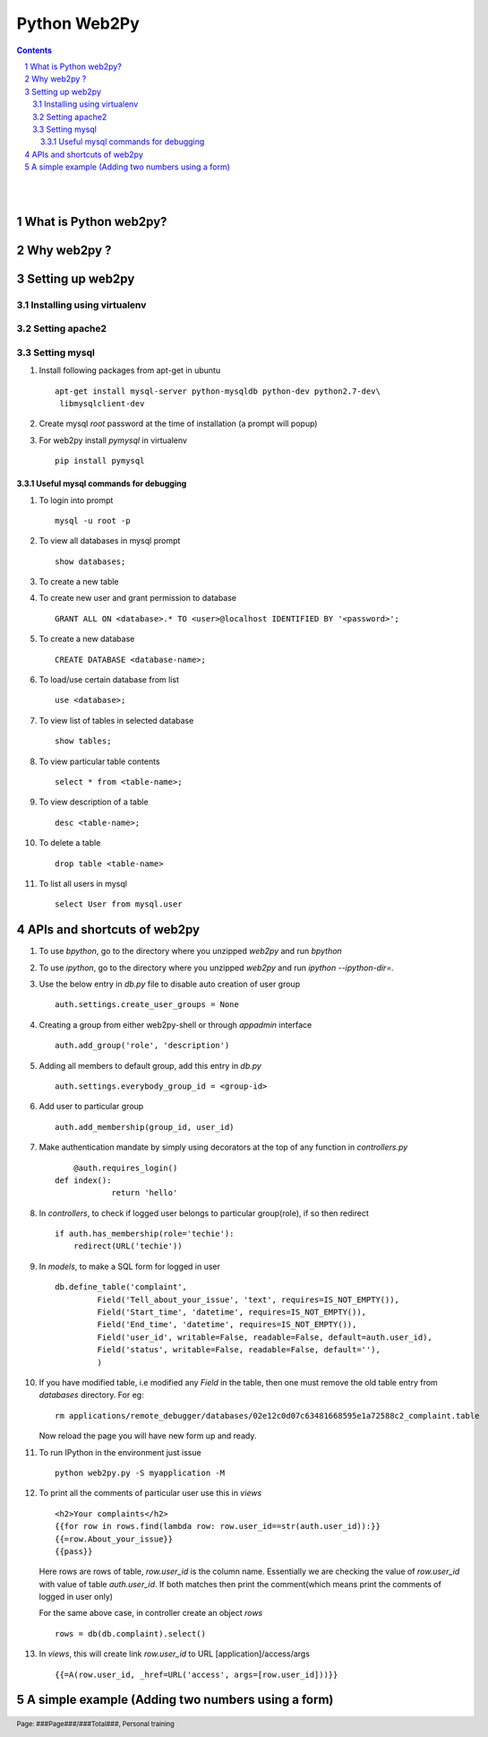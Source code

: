 =============
Python Web2Py
=============

.. contents::

.. section-numbering::

.. raw:: pdf

   PageBreak oneColumn

.. footer::
   
   Page: ###Page###/###Total###,
   Personal training 

|
|

What is Python web2py?
----------------------



Why web2py ?
------------


Setting up web2py
-----------------


Installing using virtualenv
~~~~~~~~~~~~~~~~~~~~~~~~~~~


Setting apache2
~~~~~~~~~~~~~~~

Setting mysql
~~~~~~~~~~~~~

#. Install following packages from apt-get in ubuntu ::

	apt-get install mysql-server python-mysqldb python-dev python2.7-dev\
	 libmysqlclient-dev

#. Create mysql *root* password at the time of installation (a prompt will popup)


#. For web2py install *pymysql* in virtualenv ::

	pip install pymysql


Useful mysql commands for debugging
^^^^^^^^^^^^^^^^^^^^^^^^^^^^^^^^^^^

#. To login into prompt ::

	mysql -u root -p

#. To view all databases in mysql prompt ::

	show databases;

#. To create a new table ::

	

#. To create new user and grant permission to database ::

	GRANT ALL ON <database>.* TO <user>@localhost IDENTIFIED BY '<password>';

#. To create a new database ::

	CREATE DATABASE <database-name>;

#. To load/use certain database from list ::

	use <database>;

#. To view list of tables in selected database ::

	show tables;

#. To view particular table contents ::

	select * from <table-name>;

#. To view description of a table ::

	desc <table-name>;

#. To delete a table ::

	drop table <table-name>

#. To list all users in mysql ::

	select User from mysql.user


APIs and shortcuts of web2py
----------------------------

#. To use `bpython`, go to the directory where you unzipped `web2py` and run `bpython`

#. To use `ipython`, go to the directory where you unzipped `web2py` and run `ipython --ipython-dir=.`

#. Use the below entry in `db.py` file to disable auto creation of user group ::

	auth.settings.create_user_groups = None

#. Creating a group from either web2py-shell or through `appadmin` interface ::

	auth.add_group('role', 'description')

#. Adding all members to default group, add this entry in `db.py` ::

	auth.settings.everybody_group_id = <group-id>

#. Add user to particular group ::

	auth.add_membership(group_id, user_id)

#. Make authentication mandate by simply using decorators at the top of any function
   in `controllers.py` ::

	@auth.requires_login()
    def index():
		return 'hello'

#. In `controllers`, to check if logged user belongs to particular group(role), if so then redirect ::

    if auth.has_membership(role='techie'):
        redirect(URL('techie'))  

#. In `models`, to make a SQL form for logged in user ::

	db.define_table('complaint',
                 Field('Tell_about_your_issue', 'text', requires=IS_NOT_EMPTY()),
                 Field('Start_time', 'datetime', requires=IS_NOT_EMPTY()),
                 Field('End_time', 'datetime', requires=IS_NOT_EMPTY()),
                 Field('user_id', writable=False, readable=False, default=auth.user_id),
                 Field('status', writable=False, readable=False, default=''),
                 )


#. If you have modified table, i.e modified any `Field` in the table, then one must remove
   the old table entry from `databases` directory. For eg::

	rm applications/remote_debugger/databases/02e12c0d07c63481668595e1a72588c2_complaint.table

   Now reload the page you will have new form up and ready. 


#. To run IPython in the environment just issue ::

	python web2py.py -S myapplication -M

#. To print all the comments of particular user use this in `views` ::

	<h2>Your complaints</h2>
	{{for row in rows.find(lambda row: row.user_id==str(auth.user_id)):}}
	{{=row.About_your_issue}}
	{{pass}}

   Here rows are rows of table, `row.user_id` is the column name. Essentially we are checking
   the value of `row.user_id` with value of table `auth.user_id`. If both matches then print 
   the comment(which means print the comments of logged in user only)

   For the same above case, in controller create an object `rows` ::

	rows = db(db.complaint).select()


#. In `views`, this will create link `row.user_id` to URL [application]/access/args ::
	
	{{=A(row.user_id, _href=URL('access', args=[row.user_id]))}}	

A simple example (Adding two numbers using a form)
--------------------------------------------------


